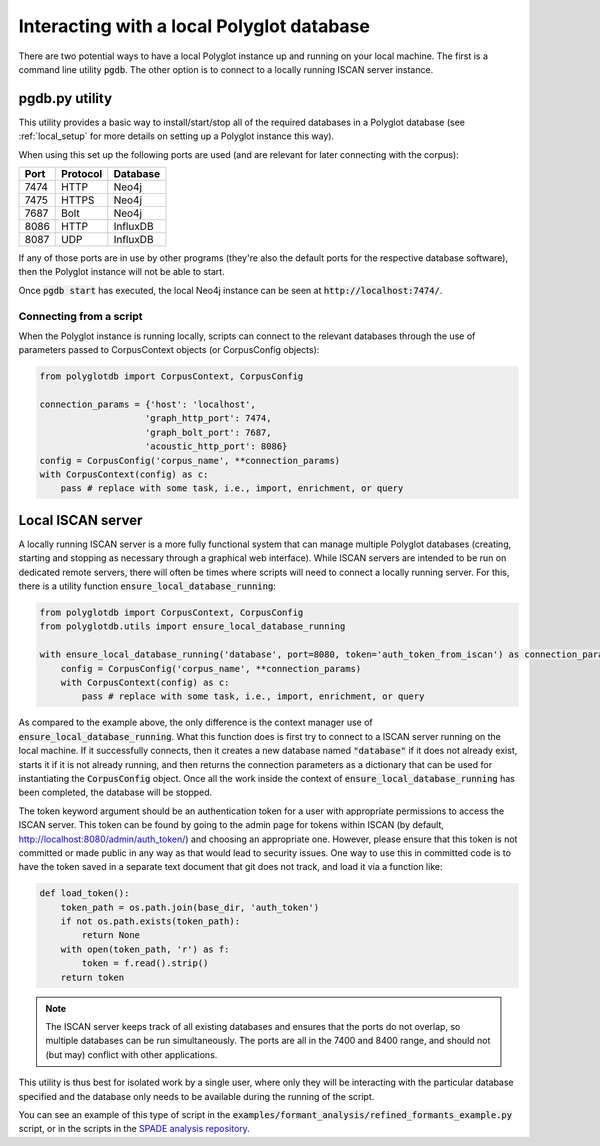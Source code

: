 
.. _SPADE analysis repository: https://github.com/MontrealCorpusTools/SPADE

.. _local:

Interacting with a local Polyglot database
==========================================

There are two potential ways to have a local Polyglot instance up and running on your local machine.  The first is a
command line utility :code:`pgdb`.  The other option is to connect to
a locally running ISCAN server instance.


pgdb.py utility
---------------

This utility provides a basic way to install/start/stop all of the required databases in a Polyglot database (see
:ref:`local_setup` for more details on setting up a Polyglot instance this way).

When using this set up the following ports are used (and are relevant for later connecting with the corpus):

+-------+----------+----------+
|  Port | Protocol | Database |
+=======+==========+==========+
| 7474  | HTTP     | Neo4j    |
+-------+----------+----------+
| 7475  | HTTPS    | Neo4j    |
+-------+----------+----------+
| 7687  | Bolt     | Neo4j    |
+-------+----------+----------+
| 8086  | HTTP     | InfluxDB |
+-------+----------+----------+
| 8087  | UDP      | InfluxDB |
+-------+----------+----------+

If any of those ports are in use by other programs (they're also the default ports for the respective database software),
then the Polyglot instance will not be able to start.

Once :code:`pgdb start` has executed, the local Neo4j instance can be seen at :code:`http://localhost:7474/`.

Connecting from a script
````````````````````````

When the Polyglot instance is running locally, scripts can connect to the relevant databases through the use of parameters passed to
CorpusContext objects (or CorpusConfig objects):


.. code-block:: python

    from polyglotdb import CorpusContext, CorpusConfig

    connection_params = {'host': 'localhost',
                        'graph_http_port': 7474,
                        'graph_bolt_port': 7687,
                        'acoustic_http_port': 8086}
    config = CorpusConfig('corpus_name', **connection_params)
    with CorpusContext(config) as c:
        pass # replace with some task, i.e., import, enrichment, or query




.. _local_iscan_server:

Local ISCAN server
------------------

A locally running ISCAN server is a more fully functional system that can manage multiple Polyglot databases (creating, starting and stopping
as necessary through a graphical web interface).
While ISCAN servers are intended to be run on dedicated remote servers, there will often be times where scripts
will need to connect a locally running server.  For this, there is a utility function :code:`ensure_local_database_running`:

.. code-block:: python

    from polyglotdb import CorpusContext, CorpusConfig
    from polyglotdb.utils import ensure_local_database_running

    with ensure_local_database_running('database', port=8080, token='auth_token_from_iscan') as connection_params:
        config = CorpusConfig('corpus_name', **connection_params)
        with CorpusContext(config) as c:
            pass # replace with some task, i.e., import, enrichment, or query

As compared to the example above, the only difference is the context manager use of :code:`ensure_local_database_running`.
What this function does is first try to connect to a ISCAN server running on the local machine.
If it successfully connects, then it creates a new database named :code:`"database"` if it does not already exist, starts it if
it is not already running, and then returns the connection parameters as a dictionary that can be used for instantiating
the :code:`CorpusConfig` object.  Once all the work inside the context of :code:`ensure_local_database_running` has been completed, the
database will be stopped.

The token keyword argument should be an authentication token for a user with appropriate permissions to access the ISCAN
server.  This token can be found by going to the admin page for tokens within ISCAN (by default, http://localhost:8080/admin/auth_token/)
and choosing an appropriate one.  However, please ensure that this token is not committed or made public in any way as
that would lead to security issues.  One way to use this in committed code is to have the token saved in a separate text
document that git does not track, and load it via a function like:

.. code-block:: python

    def load_token():
        token_path = os.path.join(base_dir, 'auth_token')
        if not os.path.exists(token_path):
            return None
        with open(token_path, 'r') as f:
            token = f.read().strip()
        return token

.. note::

   The ISCAN server keeps track of all existing databases and ensures that the ports do not overlap, so multiple databases
   can be run simultaneously.  The ports are all in the 7400 and 8400 range, and should not (but may) conflict with other applications.

This utility is thus best for isolated work by a single user, where only they will be interacting
with the particular database specified and the database only needs to be available during the running of the script.

You can see an example of this type of script in the :code:`examples/formant_analysis/refined_formants_example.py` script,
or in the scripts in the `SPADE analysis repository`_.

